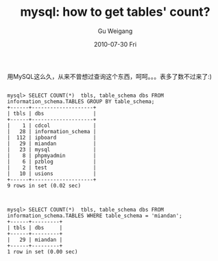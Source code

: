 #+TITLE: mysql: how to get  tables' count?
#+AUTHOR: Gu Weigang
#+EMAIL: guweigang@outlook.com
#+DATE: 2010-07-30 Fri
#+URI: /blog/2010/07/30/mysql---how-to-get-tables/
#+KEYWORDS: 
#+TAGS: mysql, sql, table count
#+LANGUAGE: zh_CN
#+OPTIONS: H:3 num:nil toc:nil \n:nil ::t |:t ^:nil -:nil f:t *:t <:t
#+DESCRIPTION: 

用MySQL这么久，从来不曾想过查询这个东西，呵呵。。。表多了数不过来了:)


#+BEGIN_EXAMPLE
    
mysql> SELECT COUNT(*)  tbls, table_schema dbs FROM information_schema.TABLES GROUP BY table_schema;
+------+--------------------+
| tbls | dbs                |
+------+--------------------+
|    1 | cdcol              |
|   28 | information_schema |
|  112 | ipboard            |
|   29 | miandan            |
|   23 | mysql              |
|    8 | phpmyadmin         |
|    6 | pzblog             |
|    2 | test               |
|   10 | usions             |
+------+--------------------+
9 rows in set (0.02 sec)

#+END_EXAMPLE





#+BEGIN_EXAMPLE
    
mysql> SELECT COUNT(*)  tbls, table_schema dbs FROM information_schema.TABLES WHERE table_schema = 'miandan';
+------+---------+
| tbls | dbs     |
+------+---------+
|   29 | miandan |
+------+---------+
1 row in set (0.00 sec)

#+END_EXAMPLE



